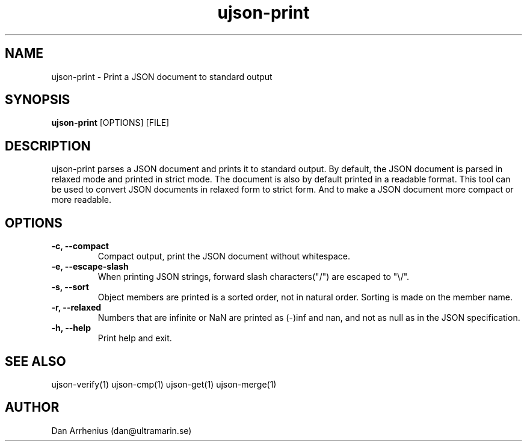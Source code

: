 .\" Manpage for ujson-verify
.\" Contact dan@ultramarin.se to correct errors or types.
.TH ujson-print 1 "" "" "User Commands"


.SH NAME
ujson-print \- Print a JSON document to standard output


.SH SYNOPSIS
.B ujson-print
[OPTIONS] [FILE]


.SH DESCRIPTION
ujson-print parses a JSON document and prints it to standard output. By default, the JSON document is parsed in relaxed mode and printed in strict mode. The document is also by default printed in a readable format. This tool can be used to convert JSON documents in relaxed form to strict form. And to make a JSON document more compact or more readable.


.SH OPTIONS
.TP
.B -c, --compact
Compact output, print the JSON document without whitespace.
.TP
.B -e, --escape-slash
When printing JSON strings, forward slash characters("/") are escaped to "\\/".
.TP
.B -s, --sort
Object members are printed is a sorted order, not in natural order. Sorting is made on the member name.
.TP
.B -r, --relaxed
Numbers that are infinite or NaN are printed as (-)inf and nan, and not as null as in the JSON specification.
.TP
.B -h, --help
Print help and exit.


.SH SEE ALSO
ujson-verify(1) ujson-cmp(1) ujson-get(1) ujson-merge(1)


.SH AUTHOR
Dan Arrhenius (dan@ultramarin.se)
